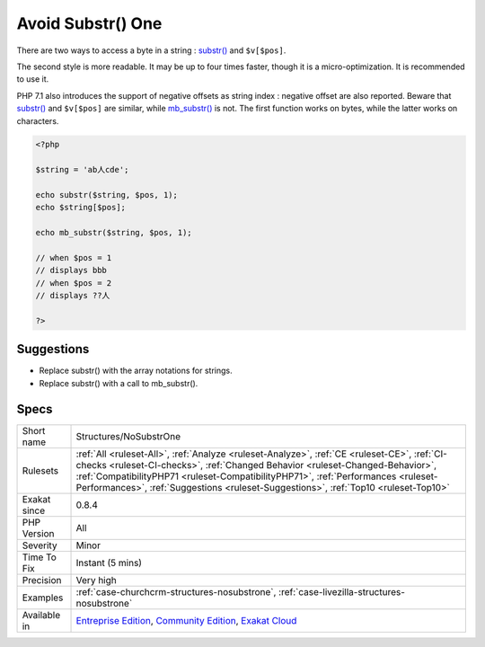 .. _structures-nosubstrone:

.. _avoid-substr()-one:

Avoid Substr() One
++++++++++++++++++

.. meta\:\:
	:description:
		Avoid Substr() One: Use array notation ``$string[$position]`` to reach a single byte in a string.
	:twitter:card: summary_large_image
	:twitter:site: @exakat
	:twitter:title: Avoid Substr() One
	:twitter:description: Avoid Substr() One: Use array notation ``$string[$position]`` to reach a single byte in a string
	:twitter:creator: @exakat
	:twitter:image:src: https://www.exakat.io/wp-content/uploads/2020/06/logo-exakat.png
	:og:image: https://www.exakat.io/wp-content/uploads/2020/06/logo-exakat.png
	:og:title: Avoid Substr() One
	:og:type: article
	:og:description: Use array notation ``$string[$position]`` to reach a single byte in a string
	:og:url: https://php-tips.readthedocs.io/en/latest/tips/Structures/NoSubstrOne.html
	:og:locale: en
  Use array notation ``$string[$position]`` to reach a single byte in a string.

There are two ways to access a byte in a string : `substr() <https://www.php.net/substr>`_ and ``$v[$pos]``.

The second style is more readable. It may be up to four times faster, though it is a micro-optimization. It is recommended to use it. 

PHP 7.1 also introduces the support of negative offsets as string index : negative offset are also reported.
Beware that `substr() <https://www.php.net/substr>`_ and ``$v[$pos]`` are similar, while `mb_substr() <https://www.php.net/mb_substr>`_ is not. The first function works on bytes, while the latter works on characters.

.. code-block:: php
   
   <?php
   
   $string = 'ab人cde';
   
   echo substr($string, $pos, 1);
   echo $string[$pos];
   
   echo mb_substr($string, $pos, 1);
   
   // when $pos = 1
   // displays bbb
   // when $pos = 2
   // displays ??人
   
   ?>

Suggestions
___________

* Replace substr() with the array notations for strings.
* Replace substr() with a call to mb_substr().




Specs
_____

+--------------+----------------------------------------------------------------------------------------------------------------------------------------------------------------------------------------------------------------------------------------------------------------------------------------------------------------------------------------------------------+
| Short name   | Structures/NoSubstrOne                                                                                                                                                                                                                                                                                                                                   |
+--------------+----------------------------------------------------------------------------------------------------------------------------------------------------------------------------------------------------------------------------------------------------------------------------------------------------------------------------------------------------------+
| Rulesets     | :ref:`All <ruleset-All>`, :ref:`Analyze <ruleset-Analyze>`, :ref:`CE <ruleset-CE>`, :ref:`CI-checks <ruleset-CI-checks>`, :ref:`Changed Behavior <ruleset-Changed-Behavior>`, :ref:`CompatibilityPHP71 <ruleset-CompatibilityPHP71>`, :ref:`Performances <ruleset-Performances>`, :ref:`Suggestions <ruleset-Suggestions>`, :ref:`Top10 <ruleset-Top10>` |
+--------------+----------------------------------------------------------------------------------------------------------------------------------------------------------------------------------------------------------------------------------------------------------------------------------------------------------------------------------------------------------+
| Exakat since | 0.8.4                                                                                                                                                                                                                                                                                                                                                    |
+--------------+----------------------------------------------------------------------------------------------------------------------------------------------------------------------------------------------------------------------------------------------------------------------------------------------------------------------------------------------------------+
| PHP Version  | All                                                                                                                                                                                                                                                                                                                                                      |
+--------------+----------------------------------------------------------------------------------------------------------------------------------------------------------------------------------------------------------------------------------------------------------------------------------------------------------------------------------------------------------+
| Severity     | Minor                                                                                                                                                                                                                                                                                                                                                    |
+--------------+----------------------------------------------------------------------------------------------------------------------------------------------------------------------------------------------------------------------------------------------------------------------------------------------------------------------------------------------------------+
| Time To Fix  | Instant (5 mins)                                                                                                                                                                                                                                                                                                                                         |
+--------------+----------------------------------------------------------------------------------------------------------------------------------------------------------------------------------------------------------------------------------------------------------------------------------------------------------------------------------------------------------+
| Precision    | Very high                                                                                                                                                                                                                                                                                                                                                |
+--------------+----------------------------------------------------------------------------------------------------------------------------------------------------------------------------------------------------------------------------------------------------------------------------------------------------------------------------------------------------------+
| Examples     | :ref:`case-churchcrm-structures-nosubstrone`, :ref:`case-livezilla-structures-nosubstrone`                                                                                                                                                                                                                                                               |
+--------------+----------------------------------------------------------------------------------------------------------------------------------------------------------------------------------------------------------------------------------------------------------------------------------------------------------------------------------------------------------+
| Available in | `Entreprise Edition <https://www.exakat.io/entreprise-edition>`_, `Community Edition <https://www.exakat.io/community-edition>`_, `Exakat Cloud <https://www.exakat.io/exakat-cloud/>`_                                                                                                                                                                  |
+--------------+----------------------------------------------------------------------------------------------------------------------------------------------------------------------------------------------------------------------------------------------------------------------------------------------------------------------------------------------------------+


